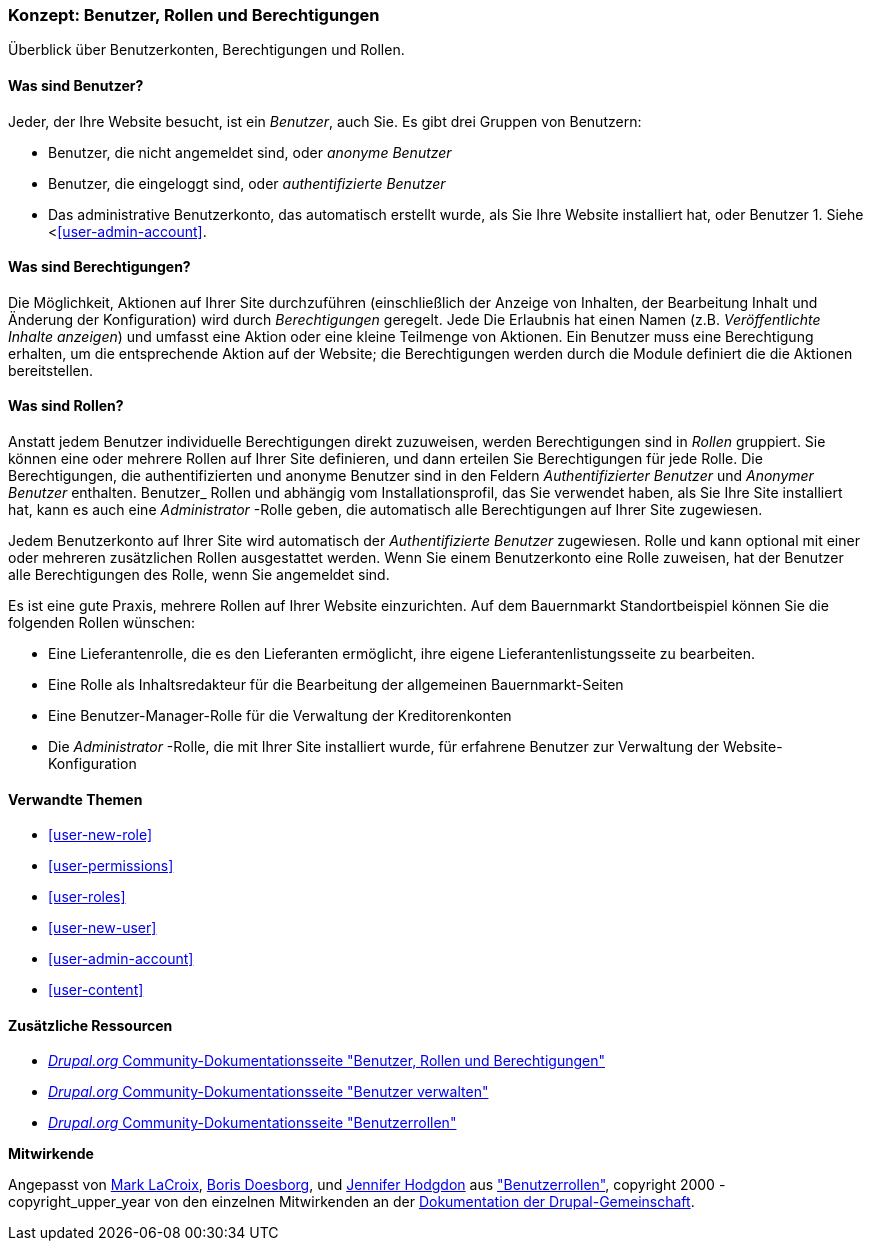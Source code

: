 [[user-concept]]

=== Konzept: Benutzer, Rollen und Berechtigungen

[role="summary"]
Überblick über Benutzerkonten, Berechtigungen und Rollen.

(((User,overview)))
(((Role,overview)))
(((User role,overview)))
(((Permission,overview)))
(((Anonymous user,overview)))
(((Authenticated user,overview)))
(((Administrative user account,overview)))

// ==== Erforderliche Vorkenntnisse

==== Was sind Benutzer?

Jeder, der Ihre Website besucht, ist ein _Benutzer_, auch Sie. Es gibt drei
Gruppen von Benutzern:

* Benutzer, die nicht angemeldet sind, oder _anonyme Benutzer_

* Benutzer, die eingeloggt sind, oder _authentifizierte Benutzer_

* Das administrative Benutzerkonto, das automatisch erstellt wurde, als Sie
Ihre Website installiert hat, oder Benutzer 1. Siehe <<<user-admin-account>>.

==== Was sind Berechtigungen?

Die Möglichkeit, Aktionen auf Ihrer Site durchzuführen (einschließlich der Anzeige von Inhalten, der Bearbeitung
Inhalt und Änderung der Konfiguration) wird durch _Berechtigungen_ geregelt. Jede
Die Erlaubnis hat einen Namen (z.B. _Veröffentlichte Inhalte anzeigen_) und umfasst eine Aktion
oder eine kleine Teilmenge von Aktionen. Ein Benutzer muss eine Berechtigung erhalten, um
die entsprechende Aktion auf der Website; die Berechtigungen werden durch die Module definiert
die die Aktionen bereitstellen.

==== Was sind Rollen?

Anstatt jedem Benutzer individuelle Berechtigungen direkt zuzuweisen, werden Berechtigungen
sind in _Rollen_ gruppiert. Sie können eine oder mehrere Rollen auf Ihrer Site definieren, und
dann erteilen Sie Berechtigungen für jede Rolle. Die Berechtigungen, die authentifizierten
und anonyme Benutzer sind in den Feldern _Authentifizierter Benutzer_ und _Anonymer Benutzer_ enthalten.
Benutzer_ Rollen und abhängig vom Installationsprofil, das Sie verwendet haben, als Sie
Ihre Site installiert hat, kann es auch eine _Administrator_ -Rolle geben, die
automatisch alle Berechtigungen auf Ihrer Site zugewiesen.

Jedem Benutzerkonto auf Ihrer Site wird automatisch der _Authentifizierte Benutzer_ zugewiesen.
Rolle und kann optional mit einer oder mehreren zusätzlichen Rollen ausgestattet werden. Wenn Sie
einem Benutzerkonto eine Rolle zuweisen, hat der Benutzer alle Berechtigungen des
Rolle, wenn Sie angemeldet sind.

Es ist eine gute Praxis, mehrere Rollen auf Ihrer Website einzurichten. Auf dem Bauernmarkt
Standortbeispiel können Sie die folgenden Rollen wünschen:

* Eine Lieferantenrolle, die es den Lieferanten ermöglicht, ihre eigene Lieferantenlistungsseite zu bearbeiten.

* Eine Rolle als Inhaltsredakteur für die Bearbeitung der allgemeinen Bauernmarkt-Seiten

* Eine Benutzer-Manager-Rolle für die Verwaltung der Kreditorenkonten

* Die _Administrator_ -Rolle, die mit Ihrer Site installiert wurde, für erfahrene Benutzer
zur Verwaltung der Website-Konfiguration



==== Verwandte Themen

* <<user-new-role>>
* <<user-permissions>>
* <<user-roles>>
* <<user-new-user>>
* <<user-admin-account>>
* <<user-content>>

==== Zusätzliche Ressourcen

* https://www.drupal.org/node/120614[_Drupal.org_ Community-Dokumentationsseite "Benutzer, Rollen und Berechtigungen"]
* https://www.drupal.org/docs/7/managing-users[_Drupal.org_ Community-Dokumentationsseite "Benutzer verwalten"]
* https://www.drupal.org/node/1803614[_Drupal.org_ Community-Dokumentationsseite "Benutzerrollen"]


*Mitwirkende*

Angepasst von https://www.drupal.org/u/mark-lacroix[Mark LaCroix],
https://www.drupal.org/u/batigolix[Boris Doesborg], und
https://www.drupal.org/u/jhodgdon[Jennifer Hodgdon] aus
https://www.drupal.org/node/1803614["Benutzerrollen"],
copyright 2000 - copyright_upper_year von den einzelnen Mitwirkenden an der
https://www.drupal.org/documentation[Dokumentation der Drupal-Gemeinschaft].
